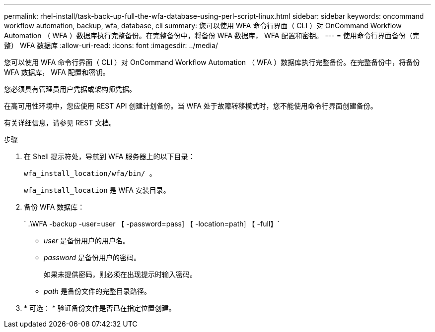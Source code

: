 ---
permalink: rhel-install/task-back-up-full-the-wfa-database-using-perl-script-linux.html 
sidebar: sidebar 
keywords: oncommand workflow automation, backup, wfa, database, cli 
summary: 您可以使用 WFA 命令行界面（ CLI ）对 OnCommand Workflow Automation （ WFA ）数据库执行完整备份。在完整备份中，将备份 WFA 数据库， WFA 配置和密钥。 
---
= 使用命令行界面备份（完整） WFA 数据库
:allow-uri-read: 
:icons: font
:imagesdir: ../media/


[role="lead"]
您可以使用 WFA 命令行界面（ CLI ）对 OnCommand Workflow Automation （ WFA ）数据库执行完整备份。在完整备份中，将备份 WFA 数据库， WFA 配置和密钥。

您必须具有管理员用户凭据或架构师凭据。

在高可用性环境中，您应使用 REST API 创建计划备份。当 WFA 处于故障转移模式时，您不能使用命令行界面创建备份。

有关详细信息，请参见 REST 文档。

.步骤
. 在 Shell 提示符处，导航到 WFA 服务器上的以下目录：
+
`wfa_install_location/wfa/bin/ 。`

+
`wfa_install_location` 是 WFA 安装目录。

. 备份 WFA 数据库：
+
` .\WFA -backup -user=user 【 -password=pass] 【 -location=path] 【 -full】`

+
** _user_ 是备份用户的用户名。
** _password_ 是备份用户的密码。
+
如果未提供密码，则必须在出现提示时输入密码。

** _path_ 是备份文件的完整目录路径。


. * 可选： * 验证备份文件是否已在指定位置创建。


